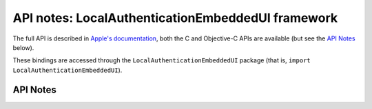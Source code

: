 .. module:: LocalAuthenticationEmbeddedUI
   :platform: macOS 12+
   :synopsis: Bindings for the LocalAuthenticationEmbeddedUI framework

API notes: LocalAuthenticationEmbeddedUI framework
==================================================

The full API is described in `Apple's documentation`__, both
the C and Objective-C APIs are available (but see the `API Notes`_ below).

.. __: https://developer.apple.com/documentation/localauthenticationembeddedui/?preferredLanguage=occ

These bindings are accessed through the ``LocalAuthenticationEmbeddedUI`` package (that is, ``import LocalAuthenticationEmbeddedUI``).

.. macosadded:: 12

API Notes
---------

